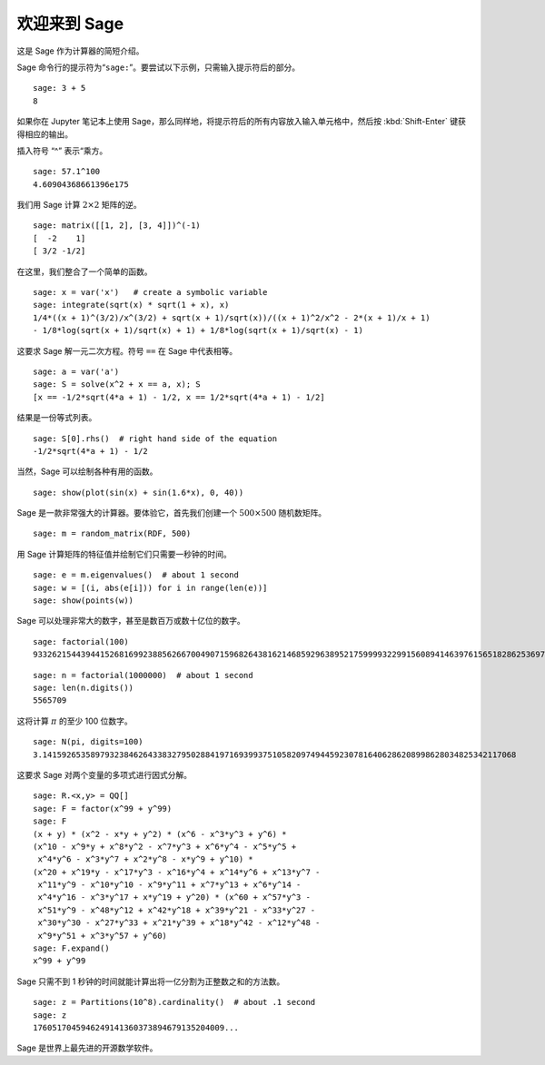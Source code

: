 .. _a-tour-of-sage:

===============
欢迎来到 Sage
===============

这是 Sage 作为计算器的简短介绍。

Sage 命令行的提示符为“``sage:``”。要尝试以下示例，只需输入提示符后的部分。

::

    sage: 3 + 5
    8

如果你在 Jupyter 笔记本上使用 Sage，那么同样地，将提示符后的所有内容放入输入单元格中，然后按 :kbd:`Shift-Enter` 键获得相应的输出。

插入符号 “^” 表示“乘方。

::

    sage: 57.1^100
    4.60904368661396e175

我们用 Sage 计算 :math:`2 \times 2` 矩阵的逆。

::

    sage: matrix([[1, 2], [3, 4]])^(-1)
    [  -2    1]
    [ 3/2 -1/2]

在这里，我们整合了一个简单的函数。

::

    sage: x = var('x')   # create a symbolic variable
    sage: integrate(sqrt(x) * sqrt(1 + x), x)
    1/4*((x + 1)^(3/2)/x^(3/2) + sqrt(x + 1)/sqrt(x))/((x + 1)^2/x^2 - 2*(x + 1)/x + 1)
    - 1/8*log(sqrt(x + 1)/sqrt(x) + 1) + 1/8*log(sqrt(x + 1)/sqrt(x) - 1)

这要求 Sage 解一元二次方程。符号 ``==`` 在 Sage 中代表相等。

::

    sage: a = var('a')
    sage: S = solve(x^2 + x == a, x); S
    [x == -1/2*sqrt(4*a + 1) - 1/2, x == 1/2*sqrt(4*a + 1) - 1/2]

结果是一份等式列表。

.. link

::

    sage: S[0].rhs()  # right hand side of the equation
    -1/2*sqrt(4*a + 1) - 1/2

当然，Sage 可以绘制各种有用的函数。

::

    sage: show(plot(sin(x) + sin(1.6*x), 0, 40))

.. image:: sin_plot.*


Sage 是一款非常强大的计算器。要体验它，首先我们创建一个 :math:`500 \times 500` 随机数矩阵。

::

    sage: m = random_matrix(RDF, 500)

用 Sage 计算矩阵的特征值并绘制它们只需要一秒钟的时间。

.. link

::

    sage: e = m.eigenvalues()  # about 1 second
    sage: w = [(i, abs(e[i])) for i in range(len(e))]
    sage: show(points(w))

.. image:: eigen_plot.*


Sage 可以处理非常大的数字，甚至是数百万或数十亿位的数字。

::

    sage: factorial(100)
    93326215443944152681699238856266700490715968264381621468592963895217599993229915608941463976156518286253697920827223758251185210916864000000000000000000000000

::

    sage: n = factorial(1000000)  # about 1 second
    sage: len(n.digits())
    5565709

这将计算 :math:`\pi` 的至少 100 位数字。

::

    sage: N(pi, digits=100)
    3.141592653589793238462643383279502884197169399375105820974944592307816406286208998628034825342117068

这要求 Sage 对两个变量的多项式进行因式分解。

::

    sage: R.<x,y> = QQ[]
    sage: F = factor(x^99 + y^99)
    sage: F
    (x + y) * (x^2 - x*y + y^2) * (x^6 - x^3*y^3 + y^6) *
    (x^10 - x^9*y + x^8*y^2 - x^7*y^3 + x^6*y^4 - x^5*y^5 +
     x^4*y^6 - x^3*y^7 + x^2*y^8 - x*y^9 + y^10) *
    (x^20 + x^19*y - x^17*y^3 - x^16*y^4 + x^14*y^6 + x^13*y^7 -
     x^11*y^9 - x^10*y^10 - x^9*y^11 + x^7*y^13 + x^6*y^14 -
     x^4*y^16 - x^3*y^17 + x*y^19 + y^20) * (x^60 + x^57*y^3 -
     x^51*y^9 - x^48*y^12 + x^42*y^18 + x^39*y^21 - x^33*y^27 -
     x^30*y^30 - x^27*y^33 + x^21*y^39 + x^18*y^42 - x^12*y^48 -
     x^9*y^51 + x^3*y^57 + y^60)
    sage: F.expand()
    x^99 + y^99

Sage 只需不到 1 秒钟的时间就能计算出将一亿分割为正整数之和的方法数。

::

    sage: z = Partitions(10^8).cardinality()  # about .1 second
    sage: z
    1760517045946249141360373894679135204009...

Sage 是世界上最先进的开源数学软件。
